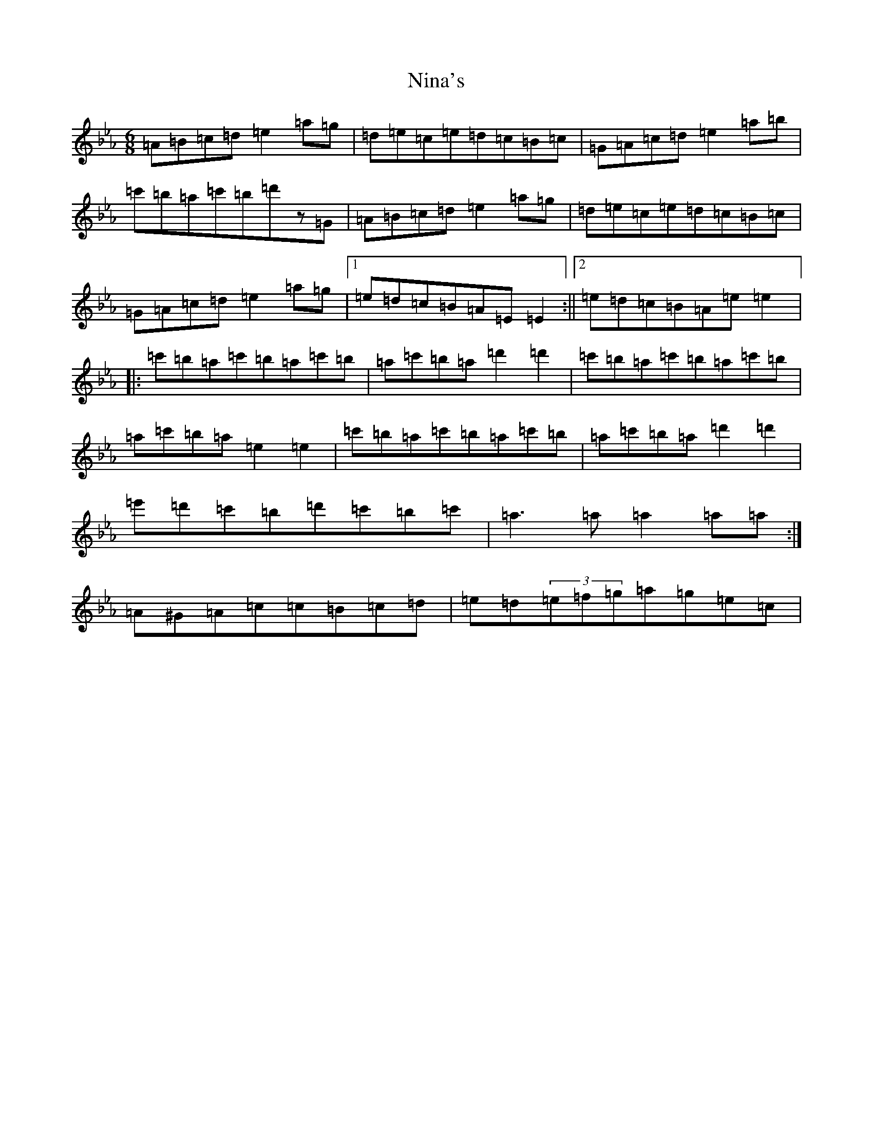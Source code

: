 X: 21851
T: Nina's
S: https://thesession.org/tunes/7272#setting31304
Z: E minor
R: jig
M: 6/8
L: 1/8
K: C minor
=A=B=c=d=e2=a=g|=d=e=c=e=d=c=B=c|=G=A=c=d=e2=a=b|=c'=b=a=c'=b=d'z=G|=A=B=c=d=e2=a=g|=d=e=c=e=d=c=B=c|=G=A=c=d=e2=a=g|1=e=d=c=B=A=E=E2:||2=e=d=c=B=A=e=e2|:=c'=b=a=c'=b=a=c'=b|=a=c'=b=a=d'2=d'2|=c'=b=a=c'=b=a=c'=b|=a=c'=b=a=e2=e2|=c'=b=a=c'=b=a=c'=b|=a=c'=b=a=d'2=d'2|=e'=d'=c'=b=d'=c'=b=c'|=a3=a=a2=a=a:|=A^G=A=c=c=B=c=d|=e=d(3=e=f=g=a=g=e=c|